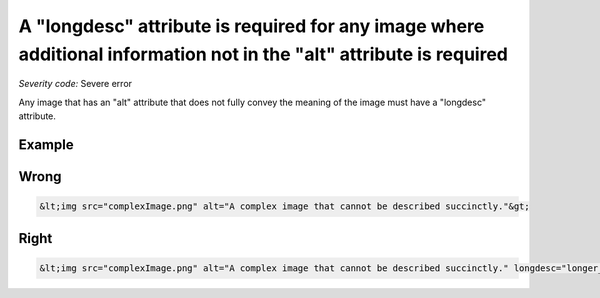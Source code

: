 ===============================
A "longdesc" attribute is required for any image where additional information not in the "alt" attribute is required
===============================

*Severity code:* Severe error

.. php:class:: imgHasLongDesc


Any image that has an "alt" attribute that does not fully convey the meaning of the image must have a "longdesc" attribute.



Example
-------
Wrong
-----

.. code-block:: html

    &lt;img src="complexImage.png" alt="A complex image that cannot be described succinctly."&gt;



Right
-----

.. code-block:: html

    &lt;img src="complexImage.png" alt="A complex image that cannot be described succinctly." longdesc="longer_description.html"&gt;




